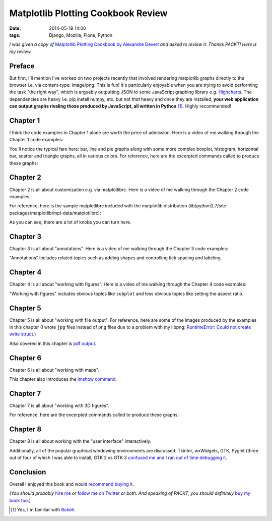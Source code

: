 Matplotlib Plotting Cookbook Review
===================================

:date: 2014-05-19 14:00
:tags: Django, Mozilla, Plone, Python

*I was given a copy of* `Matplotlib Plotting Cookbook by Alexandre Devert <http://www.packtpub.com/matplotlib-plotting-cookbook/book>`_ *and asked to review it. Thanks PACKT!* *Here is my review.*

Preface
-------

But first, I'll mention I've worked on two projects recently that involved rendering matplotlib graphs directly to the browser i.e. via content-type: image/png. This is fun! It's particularly enjoyable when you are trying to avoid performing the task "the right way", which is arguably outputting JSON to some JavaScript graphing library e.g. `Highcharts <http://www.highcharts.com/>`_. The dependencies are heavy i.e. pip install numpy, etc. but not *that* heavy and once they are installed, **your web application can output graphs rivaling those produced by JavaScript, all written in Python** [1]_. Highly recommended!

Chapter 1
---------

I think the code examples in Chapter 1 alone are worth the price of admission. Here is a video of me walking through the Chapter 1 code examples:

.. raw:: html

    <iframe width="420" height="315" src="//www.youtube.com/embed/YOFHkszsdR8" frameborder="0" allowfullscreen></iframe>

You'll notice the typical fare here: bar, line and pie graphs along with some more complex boxplot, histogram, horizontal bar, scatter and triangle graphs, all in various colors. For reference, here are the excerpted commands called to produce these graphs:

.. raw:: html

    <script src="https://gist.github.com/aclark4life/0f9e61f2d62a67c31346.js"></script>

Chapter 2
---------

Chapter 2 is all about customization e.g. via matplotlibrc. Here is a video of me walking through the Chapter 2 code examples:

.. raw:: html

    <iframe width="420" height="315" src="//www.youtube.com/embed/BzGv1soDaRU" frameborder="0" allowfullscreen></iframe>

For reference, here is the sample matplotlibrc included with the matplotlib distribution (lib/python2.7/site-packages/matplotlib/mpl-data/matplotlibrc):

.. raw:: html

    <script src="https://gist.github.com/aclark4life/71c1edf815bd61aae8a9.js"></script>

As you can see, there are a lot of knobs you can turn here.

Chapter 3
---------

Chapter 3 is all about "annotations". Here is a video of me walking through the Chapter 3 code examples:

.. raw:: html

    <iframe width="420" height="315" src="//www.youtube.com/embed/994vecwODaI" frameborder="0" allowfullscreen></iframe>

"Annotations" includes related topics such as adding shapes and controlling tick spacing and labeling.

Chapter 4
---------

Chapter 4 is all about "working with figures". Here is a video of me walking through the Chapter 4 code examples:

.. raw:: html

    <iframe width="420" height="315" src="//www.youtube.com/embed/Q6PFBSxkOc4" frameborder="0" allowfullscreen></iframe>

"Working with figures" includes obvious topics like ``subplot`` and less obvious topics like setting the aspect ratio.

Chapter 5
---------

Chapter 5 is all about "working with file output". For reference, here are some of the images produced by the examples in this chapter (I wrote ``jpg`` files instead of ``png`` files due to a problem with my libpng: `RuntimeError: Could not create write struct <https://www.google.com/#q=RuntimeError%3A+Could+not+create+write+struct&safe=off>`_.)

.. image:: http://blog.aclark.net/images/sinc1.jpg
    :alt: alternate text

.. image:: http://blog.aclark.net/images/sinc3.jpg
    :alt: alternate text

Also covered in this chapter is `pdf output <http://blog.aclark.net/images/sinc.pdf>`_.

Chapter 6
---------

Chapter 6 is all about "working with maps".

.. raw:: html

    <iframe width="420" height="315" src="//www.youtube.com/embed/gKnR7IfNSsI" frameborder="0" allowfullscreen></iframe>

This chapter also introduces the `imshow command <http://matplotlib.org/1.3.1/users/image_tutorial.html>`_.

Chapter 7
---------

Chapter 7 is all about "working with 3D figures".

.. raw:: html

    <iframe width="420" height="315" src="//www.youtube.com/embed/7YFGHG62L5U" frameborder="0" allowfullscreen></iframe>

For reference, here are the excerpted commands called to produce these graphs:

.. raw:: html

    <script src="https://gist.github.com/aclark4life/6f7f3fd18ec4c7795028.js"></script>

Chapter 8
---------

Chapter 8 is all about working with the "user interface" interactively.

.. raw:: html

    <iframe width="420" height="315" src="//www.youtube.com/embed/k6984I_YGo4" frameborder="0" allowfullscreen></iframe>

Additionally, all of the popular graphical windowing environments are discussed: Tkinter, wxWidgets, GTK, Pyglet (three out of four of which I was able to install; GTK 2 vs GTK 3 `confused me and I ran out of time debugging it <https://www.google.com/#q=from+gi.repository+import+Gtk&safe=off>`_.

Conclusion
----------

Overall I enjoyed this book and would `recommend buying it <http://www.packtpub.com/matplotlib-plotting-cookbook/book>`_.

(*You should probably* `hire me <http://aclark.net>`_ *or* `follow me on Twitter <http://twitter.com/aclark4life>`_ *or both*. *And speaking of PACKT, you should definitely* `buy my book too <http://blog.aclark.net/2011/05/10/top-10-reasons-plone-33-site-admin-book-is-still-for-you/>`_.)

.. [1] Yes, I'm familiar with `Bokeh <http://bokeh.pydata.org/>`_.

